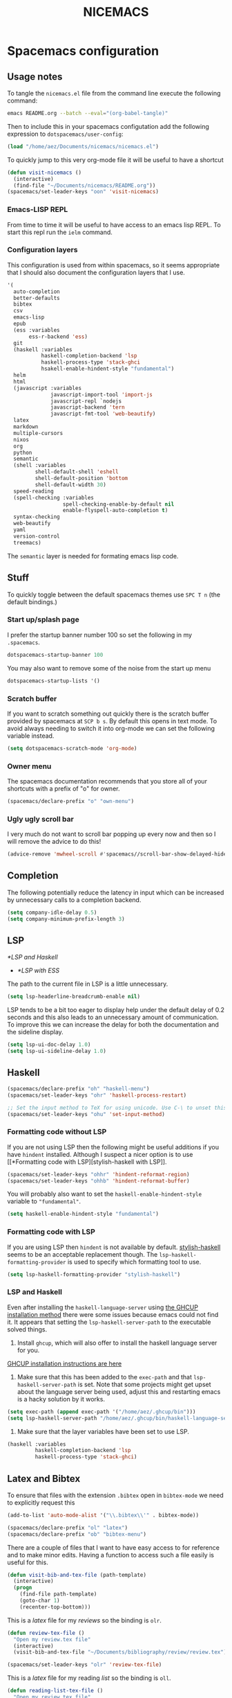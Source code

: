 #+title: NICEMACS
#+OPTIONS: toc:nil
#+OPTIONS: num:nil
#+HTML_HEAD: <link id="stylesheet" rel="stylesheet" type="text/css" href="../../css/stylesheet-dark.css" />

[[./resources/nicemacs-logo.png]]

* Spacemacs configuration

** Usage notes
   
To tangle the =nicemacs.el= file from the command line execute the following
command:

#+begin_src sh
emacs README.org --batch --eval="(org-babel-tangle)"
#+end_src

Then to include this in your spacemacs configutation add the following
expression to =dotspacemacs/user-config=:

#+begin_src emacs-lisp
(load "/home/aez/Documents/nicemacs/nicemacs.el")
#+end_src

To quickly jump to this very org-mode file it will be useful to have a shortcut

#+BEGIN_SRC emacs-lisp :tangle nicemacs.el
(defun visit-nicemacs ()
  (interactive)
  (find-file "~/Documents/nicemacs/README.org"))
(spacemacs/set-leader-keys "oon" 'visit-nicemacs)
#+END_SRC

*** Emacs-LISP REPL

From time to time it will be useful to have access to an emacs lisp REPL. To
start this repl run the =ielm= command.

*** Configuration layers

This configuration is used from within spacemacs, so it seems appropriate that I
should also document the configuration layers that I use.

#+begin_src emacs-lisp
   '(
     auto-completion
     better-defaults
     bibtex
     csv
     emacs-lisp
     epub
     (ess :variables
          ess-r-backend 'ess)
     git
     (haskell :variables
              haskell-completion-backend 'lsp
              haskell-process-type 'stack-ghci
              hsakell-enable-hindent-style "fundamental")
     helm
     html
     (javascript :variables
                 javascript-import-tool 'import-js
                 javascript-repl `nodejs
                 javascript-backend 'tern
                 javascript-fmt-tool 'web-beautify)
     latex
     markdown
     multiple-cursors
     nixos
     org
     python
     semantic
     (shell :variables
            shell-default-shell 'eshell
            shell-default-position 'bottom
            shell-default-width 30)
     speed-reading
     (spell-checking :variables
                     spell-checking-enable-by-default nil
                     enable-flyspell-auto-completion t)
     syntax-checking
     web-beautify
     yaml
     version-control
     treemacs)
#+end_src

The =semantic= layer is needed for formating emacs lisp code.

** Stuff

To quickly toggle between the default spacemacs themes use =SPC T n= (the
default bindings.)

*** Start up/splash page

I prefer the startup banner number 100 so set the following in my =.spacemacs=.

#+begin_src emacs-lisp
dotspacemacs-startup-banner 100
#+end_src

You may also want to remove some of the noise from the start up menu

#+begin_src emacs-lisp
dotspacemacs-startup-lists '()
#+end_src

*** Scratch buffer

If you want to scratch something out quickly there is the scratch buffer
provided by spacemacs at =SCP b s=. By default this opens in text mode. To avoid
always needing to switch it into org-mode we can set the following variable
instead.

#+begin_src emacs-lisp :tangle nicemacs.el
(setq dotspacemacs-scratch-mode 'org-mode)
#+end_src

*** Owner menu

The spacemacs documentation recommends that you store all of your shortcuts with
a prefix of "o" for owner.

#+begin_src emacs-lisp :tangle nicemacs.el
(spacemacs/declare-prefix "o" "own-menu")
#+end_src

*** Ugly ugly scroll bar

I very much do not want to scroll bar popping up every now and then so I will
remove the advice to do this!

#+begin_src emacs-lisp :tangle nicemacs.el
(advice-remove 'mwheel-scroll #'spacemacs//scroll-bar-show-delayed-hide)
#+end_src

** Completion

The following potentially reduce the latency in input which can be increased by
unnecessary calls to a completion backend.

#+begin_src emacs-lisp :tangle nicemacs.el
(setq company-idle-delay 0.5)
(setq company-minimum-prefix-length 3)
#+end_src

** LSP

[[*LSP and Haskell]]

- [[*LSP with ESS]]
  
The path to the current file in LSP is a little unnecessary.

#+begin_src emacs-lisp :tangle nicemacs.el
(setq lsp-headerline-breadcrumb-enable nil)
#+end_src

LSP tends to be a bit too eager to display help under the default delay of 0.2
seconds and this also leads to an unnecessary amount of communication. To
improve this we can increase the delay for both the documentation and the
sideline display.

#+begin_src emacs-lisp :tangle nicemacs.el
(setq lsp-ui-doc-delay 1.0)
(setq lsp-ui-sideline-delay 1.0)
#+end_src

** Haskell 

#+begin_src emacs-lisp :tangle nicemacs.el
(spacemacs/declare-prefix "oh" "haskell-menu")
(spacemacs/set-leader-keys "ohr" 'haskell-process-restart)

;; Set the input method to TeX for using unicode. Use C-\ to unset this.
(spacemacs/set-leader-keys "ohu" 'set-input-method)
#+end_src

*** Formatting code without LSP

If you are not using LSP then the following might be useful additions if you
have =hindent= installed. Although I suspect a nicer option is to use [[*Formatting code with
 LSP][stylish-haskell with LSP]].

#+begin_src emacs-lisp
(spacemacs/set-leader-keys "ohhr" 'hindent-reformat-region)
(spacemacs/set-leader-keys "ohhb" 'hindent-reformat-buffer)
#+end_src

You will probably also want to set the =haskell-enable-hindent-style= variable
to ="fundamental"=.

#+begin_src emacs-lisp
(setq haskell-enable-hindent-style "fundamental")
#+end_src

*** Formatting code with LSP

If you are using LSP then =hindent= is not available by default. [[https://github.com/haskell/stylish-haskell][stylish-haskell]]
seems to be an acceptable replacement though. The
=lsp-haskell-formatting-provider= is used to specify which formatting tool to
use.

#+begin_src emacs-lisp :tangle nicemacs.el
(setq lsp-haskell-formatting-provider "stylish-haskell")
#+end_src

*** LSP and Haskell

Even after installing the =haskell-language-server= using [[https://github.com/haskell/haskell-language-server#installation][the GHCUP installation
method]] there were some issues because emacs could not find it. It appears that
setting the =lsp-haskell-server-path= to the executable solved things.

1. Install =ghcup=, which will also offer to install the haskell language server
   for you.
   
[[https://github.com/haskell/haskell-language-server#installation][GHCUP installation instructions are here]]

2. Make sure that this has been added to the =exec-path= and that
   =lsp-haskell-server-path= is set. Note that some projects might get upset
   about the language server being used, adjust this and restarting emacs is a
   hacky solution by it works.
   
#+begin_src emacs-lisp :tangle nicemacs.el
(setq exec-path (append exec-path '("/home/aez/.ghcup/bin")))
(setq lsp-haskell-server-path "/home/aez/.ghcup/bin/haskell-language-server-8.10.4")
#+end_src

3. Make sure that the layer variables have been set to use LSP.
 
#+begin_src emacs-lisp 
     (haskell :variables
              haskell-completion-backend 'lsp
              haskell-process-type 'stack-ghci)
#+end_src

** Latex and Bibtex

To ensure that files with the extension =.bibtex= open in =bibtex-mode= we need
to explicitly request this

#+begin_src emacs-lisp :tangle nicemacs.el
(add-to-list 'auto-mode-alist '("\\.bibtex\\'" . bibtex-mode))
#+end_src

#+begin_src emacs-lisp :tangle nicemacs.el
(spacemacs/declare-prefix "ol" "latex")
(spacemacs/declare-prefix "ob" "bibtex-menu")
#+end_src

There are a couple of files that I want to have easy access to for reference and
to make minor edits. Having a function to access such a file easily is useful
for this.

#+begin_src emacs-lisp :tangle nicemacs.el
(defun visit-bib-and-tex-file (path-template)
  (interactive)
  (progn
    (find-file path-template)
    (goto-char 1)
    (recenter-top-bottom)))
#+end_src

This is a /latex/ file for my /reviews/ so the binding is =olr=.
 
#+begin_src emacs-lisp :tangle nicemacs.el
(defun review-tex-file ()
  "Open my review.tex file"
  (interactive)
  (visit-bib-and-tex-file "~/Documents/bibliography/review/review.tex"))

(spacemacs/set-leader-keys "olr" 'review-tex-file)
#+end_src

This is a /latex/ file for my reading /list/ so the binding is =oll=.

#+begin_src emacs-lisp :tangle nicemacs.el
(defun reading-list-tex-file ()
  "Open my review.tex file"
  (interactive)
  (visit-bib-and-tex-file "~/Documents/bibliography/review/reading-list.tex"))

(spacemacs/set-leader-keys "oll" 'reading-list-tex-file)
#+end_src

This is a /bibtex/ file for my /references/ so the binding is =obr=.

#+begin_src emacs-lisp :tangle nicemacs.el
(defun references-bib-file ()
  "Opens my bibtex references."
  (interactive)
  (visit-bib-and-tex-file "~/Documents/bibliography/references.bib"))

(spacemacs/set-leader-keys "obr" 'references-bib-file)
#+end_src

#+begin_src emacs-lisp :tangle nicemacs.el
(defun last-bib ()
  "Opens the most recent bibtex file in the Downloads directory
in a new buffer. If there is no such file then a message is
given to indicate this."
  (interactive)
  (let* ((bib-files (directory-files-and-attributes "~/Downloads" t ".*bib" "ctime"))
         (path-and-time (lambda (x) (list (first x) (eighth x))))
         (time-order (lambda (a b) (time-less-p (second b) (second a))))
         (most-recent (lambda (files) (car (car (sort (mapcar path-and-time files) time-order))))))
    (if (not (null bib-files))
        (find-file (funcall most-recent bib-files))
      (message "No bib files found in ~/Downloads/"))))
#+end_src

Bibtex requires that capital letters in the title be surrounded by braces to
ensure that they are capitalised correctly. The following function is a way to
quickly add these braces to long titles. Just hightlight the relevant text and
run the function.

#+begin_src emacs-lisp :tangle nicemacs.el
(defun bibtex-braces ()
  "Wrap upper case letters with brackets for bibtex titles."
  (interactive)
  (evil-ex "'<,'>s/\\([A-Z]+\\)/\\{\\1\\}/g"))
#+end_src

Some places seem reluctant to provide a bibtex file for a citation, but they all
seem to have RIS files available for download. There are tools to convert
between them. The =bibtex-ris2bib= function looks up the most recent RIS file in
your downloads directory and then converts that to a BIB file. You can then open
this file using the =last-bib= function from above.

#+begin_src emacs-lisp :tangle nicemacs.el
(defun bibtex-ris2bib ()
  "Convert the most recent RIS file in my downloads to a BIB
file. TODO Add error message if there are no RIS files."
  (interactive "*")
  (let* ((all-ris-files (directory-files "~/Downloads" 1 ".*ris"))
         (modification-time (lambda (fp)
                              (list (time-convert (file-attribute-modification-time (file-attributes fp))
                                                  'integer)
                                    fp)))
         (ris-filepath (nth 1
                            (car (sort (mapcar modification-time all-ris-files)
                                       (lambda (x y)
                                         (> (car x) (car y)))))))
         (target-bib "/home/aez/Downloads/new.bib")
         (ris2xml-command (format "ris2xml %s | xml2bib > %s" ris-filepath
                                  target-bib)))
    (shell-command ris2xml-command)))
#+end_src

Now we need some sensible key-bindings for this functionality. The following aim
to follow the naming used for the functionality because this is easier to
remember. *Owner* *Bibtex* *X* where

- *B* for /braces/ around upper case characters,
- *C* for /convert/ between RIS and bibtex,
- *F* for /format/ the current buffer,
- *L* for /last/ bibtex file in =Downloads= and
  
#+begin_src emacs-lisp :tangle nicemacs.el
(spacemacs/set-leader-keys "obl" 'last-bib)
(spacemacs/set-leader-keys "obf" 'bibtex-reformat)
(spacemacs/set-leader-keys "obb" 'bibtex-braces)
(spacemacs/set-leader-keys "obc" 'bibtex-ris2bib)
#+end_src

I often want to be able to open my reading notes quickly so it would be useful
to have a function to do that. This will be bound to =olp= because it is opening
/the/ PDF.

#+begin_src emacs-lisp :tangle nicemacs.el
(defun nicemacs-open-review-pdf ()
  "Open PDF of reading notes in evince."
  (interactive)
  (let ((pdf-viewer "evince")
        (review-path "/home/aez/Documents/bibliography/review/review.pdf"))
    (shell-command (concat pdf-viewer " " review-path " &"))))

(spacemacs/set-leader-keys "olp" 'nicemacs-open-review-pdf)
#+end_src

I have a page of tricky to spell words but it is usually easier to jump to the
browser and check it that way which is a little silly. Instead the following
binding will make it simple to jump to that page.

#+begin_src emacs-lisp :tangle nicemacs.el
(defun nicemacs-open-spelling ()
  "Open notes page on spelling and grammar."
  (interactive)
  (let ((page-path "/home/aez/public-site/org/misc/spelling.org"))
    (find-file page-path)))

(spacemacs/set-leader-keys "ols" 'nicemacs-open-spelling)
#+end_src

If you want a word count there is the =count-words= function. This is used so
infrequently though that it is not really worth adding a binding for it. By
default it counts the words in the current buffer, but if you have selected a
region of text it will count the words and characters there.

** Org-mode

Bindings for org-mode functionality start with =o o= for "owner org".

#+begin_src emacs-lisp :tangle nicemacs.el
(spacemacs/declare-prefix "oo" "org-menu")
#+end_src

for toggle style functions we will have a submenu.

#+begin_src emacs-lisp :tangle nicemacs.el
(spacemacs/declare-prefix "oot" "org-toggle-menu")
#+end_src

*** Writing prose

The =writeroom-mode= provides a clean setup for writing prose. It centres the
text and removes visual distractions. The following little function sets up a
toggle to turn this on and off. There is a variable =writeroom-width= to specify
how wide the display should be.

#+begin_src emacs-lisp :tangle nicemacs.el
(require 'writeroom-mode)

(defvar writeroom-active t "variable to say if writeroom is active")

(defun toggle-writeroom ()
  "Toggle the writeroom-mode on the current buffer."
  (interactive)
  (if writeroom-active
      (writeroom--enable)
    (writeroom--disable))
  (setq writeroom-active (not writeroom-active))
  )

(spacemacs/set-leader-keys "ootw" 'toggle-writeroom)
#+end_src

*** Literate programming

The =org-babel-tangle= function will tangle the current org-mode file. This is
bound to =SPC m b t=. You can tangle to multiple files by adding multiple
=:tangle= variables to the source environment.

*** Notebook programming

To use org-mode as a notebook, you need to have the corresponding language
included in =org-babel-load-languages=.

#+begin_src emacs-lisp :tangle nicemacs.el
 (org-babel-do-load-languages
 'org-babel-load-languages
 '((maxima . t)))
#+end_src

- There is an example of using org-mode for Maxima notebooks [[https://www.orgmode.org/worg/org-contrib/babel/languages/ob-doc-maxima.html][here]].

*** Nicemacs journal

I want a directory just for my journal which potentially will vary between
machines so a variable to describe where they live is useful. To make it clear
that these are my variables and functions I will try to maintain =nicemacs-=
prefixes. We will also define some decent settings here.

#+begin_src emacs-lisp :tangle nicemacs.el
(defvar nicemacs-journal-directory "" "The directory for nicemacs journal files.")
(setq nicemacs-journal-directory "~/Documents/journal")

(setq org-agenda-start-day "-5d")
(setq org-agenda-span 30)
(setq org-agenda-start-on-weekday nil)
#+end_src

I need a way to talk about what the particular journal file is on any given
date. Updating the file about monthly seems sensible, so the filenames can
follow the pattern =journal-YYYY-MM=. *NOTE* that this function will set the
agenda file to the correct value whenever it is called and that the
=org-agenda-files= variable needs to be bound to a /list/ or files rather than
the name of a single file, otherwise it will interpret that single file as a
list of files to use.

#+begin_src emacs-lisp :tangle nicemacs.el
  (defun nicemacs-journal-filepath ()
    "The filepath of the current journal file."
    (interactive)
    (let* ((filepath-template (concat nicemacs-journal-directory "/journal-%s.org"))
           (time-string (format-time-string "%Y-%m"))
           (agenda-file (format filepath-template time-string)))
      (setq org-agenda-files (list agenda-file))
      agenda-file))

  (defun nicemacs-journal-previous-filepath ()
    "The filepath of the /previous/ journal file."
    (interactive)
    (let* ((filepath-template (concat nicemacs-journal-directory "/journal-%s.org"))
           (seconds-in-week (* 7 (* 24 (* 60 (* 60 1)))))
           (time-string (format-time-string "%Y-%m" (time-subtract (current-time) seconds-in-week)))
           (agenda-file (format filepath-template time-string)))
      agenda-file))
#+end_src

I want functions to quickly visit our current journal file and to visit the
current agenda because this is something I do several times a day. If the
journal file does not exist then we just need to copy over the previous one. To
do this we look for one with a date from a week ago.

#+begin_src emacs-lisp :tangle nicemacs.el
(defun nicemacs-visit-journal ()
  "Opens the current journal file. If it does not yet exist it
makes a copy of the one from one week ago."
  (interactive)
  (let* ((current-journal-file (nicemacs-journal-filepath))
        (previous-journal-file (nicemacs-journal-previous-filepath)))
    (if (not (file-exists-p current-journal-file))
        (progn
          (message "creating new journal file")
          (copy-file previous-journal-file current-journal-file))
      (message "opening journal file"))
          (find-file current-journal-file)
          (goto-char 1)
          (recenter-top-bottom)))

(defun nicemacs-visit-agenda ()
  "Opens the agenda after checking it has been set correctly."
  (interactive)
  (let ((agenda-file (nicemacs-journal-filepath)))
    (org-agenda-list)))
#+end_src

To make it easy to access these we will bind them to come convenient keys.

#+begin_src emacs-lisp :tangle nicemacs.el
(spacemacs/set-leader-keys "ooj" 'nicemacs-visit-journal)
(spacemacs/set-leader-keys "ooa" 'nicemacs-visit-agenda)
(spacemacs/set-leader-keys "oos" 'org-schedule)
#+end_src

*** Website

Set up for publishing my website, note that this will write the output directly
to the github repository for the site.

#+begin_src emacs-lisp :tangle nicemacs.el
(require 'ox-publish)

(setq org-publish-project-alist
      '(
        ("org-notes"
         :base-directory "~/public-site/org/"
         :base-extension "org"
         :publishing-directory "~/aezarebski.github.io/"
         :recursive t
         :publishing-function org-html-publish-to-html
         :headline-levels 4
         :auto-preamble t
         )
        ("org-static"
         :base-directory "~/public-site/org/"
         :base-extension "css\\|js\\|png\\|jpg\\|gif\\|pdf\\|mp3\\|ogg\\|swf\\|txt\\|cur\\|svg\\|csv\\|html\\|json\\|webp"
         :publishing-directory "~/aezarebski.github.io/"
         :recursive t
         :publishing-function org-publish-attachment
         )
        ("org-nicemacs"
         :base-directory "~/Documents/nicemacs/"
         :base-extension "org"
         :publishing-directory "~/aezarebski.github.io/misc/nicemacs/"
         :recursive ()
         :publishing-function org-html-publish-to-html
         )
        ("org" :components ("org-notes" "org-static" "org-nicemacs"))
        ))
#+end_src

The following function simplifies the process of compiling the site and
commiting it to github so it goes live. To enable this page to be copied to a
file with a more sensible name and to have easier access to the logo there are
some additional commands.

#+begin_src emacs-lisp :tangle nicemacs.el
(defun publish-my-site ()
  "Publish site and open version control for the published site."
  (interactive)
  (org-publish "org")
  (let ((readme "~/aezarebski.github.io/misc/nicemacs/README.html")
        (index "~/aezarebski.github.io/misc/nicemacs/index.html"))
    (if (file-exists-p readme)
        (copy-file readme index t)))
  (copy-file "~/Documents/nicemacs/resources/nicemacs-logo.png"
             "~/aezarebski.github.io/misc/nicemacs/resources/nicemacs-logo.png"
             t)
  (magit-status "~/aezarebski.github.io"))

(spacemacs/set-leader-keys "oop" 'publish-my-site)
#+end_src

The following function is useful for going to the root of my notes site which is
a sensible starting point for looking up material without the browser.

#+begin_src emacs-lisp :tangle nicemacs.el
(defun visit-my-site-index ()
  (interactive)
  (find-file "~/public-site/org/index.org"))
(spacemacs/set-leader-keys "oov" 'visit-my-site-index)
#+end_src

I used to have some commands for inserting tables and source code blocks into
org-mode files, but this functionality (and more) is all provided by
=yasnippet=. Just run =SPC i s= and it will start a search for the relevant
snippet: "source" and "table" are in there for example.

As of org-mode version about 9.3 the default behaviour appears to be that new
lines will be indented to the level of the current header. I would prefer that
new lines of text start at the start of the line. This can be achieved by
setting =org-adapt-indentation= to =nil=.

#+BEGIN_SRC emacs-lisp :tangle nicemacs.el
(setq org-adapt-indentation nil) 
#+END_SRC

*** Miscellaneous

#+begin_src emacs-lisp :tangle nicemacs.el
;; open the export menu
(spacemacs/set-leader-keys "ooe" 'org-export-dispatch)

;; Make sure org files open with lines truncated
(add-hook 'org-mode-hook 'spacemacs/toggle-truncate-lines-on)
#+end_src

*** Inline Latex and image display

Orgmode can display images inline, however it is useful to be able to toggle
this feature occassionally, particularly if there are large images which take up
too much space. There is a function =org-toggle-inline-images= which does this.

#+begin_src emacs-lisp :tangle nicemacs.el
(spacemacs/set-leader-keys "ooi" 'org-toggle-inline-images)
#+end_src

The =org-latex-preview= function will show a preview of the latex fragment under
the mark. Running the command a second time will revert to the plain text.

#+begin_src emacs-lisp :tangle nicemacs.el
(spacemacs/set-leader-keys "ool" 'org-latex-preview)
#+end_src

You can try it in the following expressions \(\alpha\)

\[
\frac{a}{b}
\]

*** Hyperlinking in org-mode

By default, when you follow a link it will open in a new window in the current
frame. To follow links in the same window, you need to adjust the
=org-link-frame-setup= variable[fn:1].

#+begin_src emacs-lisp :tangle nicemacs.el
(require 'ol)

(add-to-list 'org-link-frame-setup '(file . find-file))
#+end_src

We know that we need to =(require 'ol)= here by looking at the end of the file
in which =org-link-frame-setup= is defined and seeing what it "provides" at the
end.

** Shells

To make =eshell= the default shell in spacemacs add the following to the
=dotspacemacs-configuration-layers=. The position and width might need a bit of
tweaking to get something you like, but it is pretty easy to adjust the window
set up anyway.

#+BEGIN_SRC emacs-lisp
     (shell :variables
            shell-default-shell 'eshell
            shell-default-position 'bottom
            shell-default-height 10)
#+END_SRC

Sometimes it is nice to be able to quickly open a larger terminal window, the
following does this. The mnemonic here is that we are using the bigger quote
mark so it opens the bigger terminal window.

#+begin_src emacs-lisp :tangle nicemacs.el
(defun pop-shell-far-right ()
  (interactive)
  (spacemacs/default-pop-shell)
  (evil-window-move-far-right))

(spacemacs/set-leader-keys "\"" 'pop-shell-far-right)
#+end_src

It is useful to have a prefix for more involved shell related commands

#+begin_src emacs-lisp :tangle nicemacs.el
(spacemacs/declare-prefix "os" "sheila-menu")
#+end_src

The following is for searching the shell history, but I rarely use it.

#+begin_src emacs-lisp :tangle nicemacs.el
(spacemacs/set-leader-keys "osh" 'helm-eshell-history)
#+end_src

Sometimes it is useful to just be able to open a regular bash shell. The
following binding helps with this.

#+begin_src emacs-lisp :tangle nicemacs.el
(spacemacs/set-leader-keys "osb" 'shell)
#+end_src

It is useful to be able to look at what aliases are currently defined for
eshell. The following function visits this file. Although the preferred way to
edit the aliases in the eshell is using the definitions below!

#+BEGIN_SRC emacs-lisp :tangle nicemacs.el
  (defun eshell-aliases ()
    "Visit the file containing the eshell aliases."
    (interactive)
    (find-file-other-window eshell-aliases-file))

(spacemacs/set-leader-keys "osa" 'eshell-aliases)
#+END_SRC

If you want to create an alias in the eshell the following examples of a command
to run in the shell will achieve this.

#+begin_src 
alias cdk cd ..
alias ff find-file $1
#+end_src

It is useful to be able to have these specified in code though in case the alias
file gets lost during an upgrade. The following expressions set up some useful
aliases to have in the shell.

#+BEGIN_SRC emacs-lisp :tangle nicemacs.el
(require 'em-alias)
(eshell/alias "cdk" "cd ..")
(eshell/alias "cdkk" "cd ../..")
(eshell/alias "cdkkk" "cd ../../..")
(eshell/alias "ff" "find-file $1")
#+END_SRC

Because no one has time for typing capital letters we will set the completion
variable in the shell to ignore case during tab completion.

#+BEGIN_SRC emacs-lisp :tangle nicemacs.el
(setq eshell-cmpl-ignore-case t)
#+END_SRC

The value of =exec-path= is the list of locations that emacs will look for
executables on. The =executable-find= function plays the role of =which= for
emacs. We need to add =~/.local/bin= so that it knows where to find haskell
executables and the =.nvm= path is so that it knows where to find javascript
programs that have been installed from npm.

#+BEGIN_SRC emacs-lisp :tangle nicemacs.el
(setq exec-path (append exec-path '("/home/aez/.local/bin")))
(setq exec-path (append exec-path '("/home/aez/.nvm/versions/node/v14.6.0/bin")))
#+END_SRC

** Emacs Speaks Statistics

There are some useful materials about ESS which I have contributed to in the [[https://ess-intro.github.io/][ESS
intro]].

#+begin_src emacs-lisp :tangle nicemacs.el
  (setq spacemacs/ess-config
        '(progn
           ;; Follow Hadley Wickham's R style guide
           (setq ess-first-continued-statement-offset 2
                 ess-continued-statement-offset 0
                 ess-expression-offset 2
                 ess-nuke-trailing-whitespace-p t
                 ess-default-style 'DEFAULT)
           (when ess-disable-underscore-assign
             (setq ess-smart-S-assign-key nil))

           ;; (define-key ess-doc-map "h" 'ess-display-help-on-object)
           ;; (define-key ess-doc-map "p" 'ess-R-dv-pprint)
           ;; (define-key ess-doc-map "t" 'ess-R-dv-ctable)
           (dolist (mode '(ess-r-mode ess-mode)))))

  ;; make documentation open in a useful mode in ess
  (evil-set-initial-state 'ess-r-help-mode 'motion)
#+end_src

*** LSP with ESS

Spacemacs provides good keybindings out of the box, and after setting up LSP
there is very little need to do any additional configuration for a nice R
experience. You just need to remember to install =languageserver= from CRAN.

*HOWEVER* I have found it laggy so if you want to disable this and use a
different backend adjust your layer config with the following

#+begin_src emacs-lisp
     (ess :variables
          ess-r-backend 'ess)
#+end_src

*** TODO Fix the buffer display settings so that help covers the REPL

The following might be useful as a starting point for this

#+begin_src emacs-lisp
(info "(ess) Controlling buffer display")
#+end_src

*** Setting up =lintr= for static analysis

#+begin_src emacs-lisp :tangle nicemacs.el
  (setq ess-use-flymake nil)
  (use-package flycheck
    :ensure t
    :init
    (global-flycheck-mode t))
#+end_src

** Version control via magit

The following setting makes magit use the full frame when visiting the status.

#+begin_src emacs-lisp :tangle nicemacs.el
(setq magit-display-buffer-function 'magit-display-buffer-fullframe-status-v1)
#+end_src

There are a few projects where the same commit message use used often. It would
be nice to have a macro to fill this in each time for me. Since this is working
with commits I will use the prefix "c" followed by an indicator of the appropriate
commit message to use.

#+begin_src emacs-lisp :tangle nicemacs.el
(spacemacs/declare-prefix "oc" "commits-menu")
#+end_src

Apparently, this is [[https://xkcd.com/1205/][worth the time...]] After staging the
necessary files use =SPC o c j= for /journal/.

#+begin_src emacs-lisp :tangle nicemacs.el
(defun journal-commit-function ()
  "Create a commit and insert a string describing a generic
commit to my journal file. This should be fun from the magit
buffer"
  (interactive)
  (let* ((date-string (downcase (format-time-string "%A %l:%M %p")))
         (edit-string (format "-mupdate tasklist %s"  date-string)))
    (magit-commit-create `("--edit", edit-string))))

(spacemacs/set-leader-keys "ocj" 'journal-commit-function)
#+end_src

**** TODO This should really finish the commit and push it as well!

**** TODO There is a lot of duplicated code here! This should be refactored.

And when updating my /web/ page use =SPC o c w=.

#+begin_src emacs-lisp :tangle nicemacs.el
(defun website-commit-function ()
  (interactive)
  (let* ((date-string (downcase (format-time-string "%A %l:%M %p")))
         (edit-string (format "-mupdate website %s"  date-string)))
    (magit-commit-create `("--edit", edit-string))))

(spacemacs/set-leader-keys "ocw" 'website-commit-function)
#+end_src

And when we are updating the reading list it is always the same...

#+begin_src emacs-lisp :tangle nicemacs.el
(defun review-commit-function ()
  (interactive)
  (let* ((date-string (downcase (format-time-string "%A %l:%M %p")))
         (edit-string (format "-mupdate reading list %s"  date-string)))
    (magit-commit-create `("--edit", edit-string))))

(spacemacs/set-leader-keys "ocr" 'review-commit-function)
#+end_src

** File and buffer manipulation

#+begin_src emacs-lisp :tangle nicemacs.el
(defun kill-all-other-buffers ()
  "Kill all the buffers other than the current one."
  (interactive)
  (mapc 'kill-buffer (delq (current-buffer) (buffer-list))))

;; Define a short cut to close all windows except the current one without killing
;; their buffers.
(spacemacs/set-leader-keys "wD" 'spacemacs/window-manipulation-transient-state/delete-other-windows)

;; Define a short cut for C-g which is a little awkward.
(spacemacs/set-leader-keys "og" 'keyboard-quit)

;; Define a short cut for following files
(spacemacs/declare-prefix "of" "file-stuff")
(spacemacs/set-leader-keys "off" 'find-file-at-point)
(spacemacs/set-leader-keys "ofp" 'helm-projectile-find-file)
#+end_src

*** Ibuffer

The Ibuffer menu provides a more featureful dired-like menu for buffers.

#+begin_src emacs-lisp :tangle nicemacs.el
(spacemacs/set-leader-keys "ofb" 'ibuffer)
;; Open Ibuffer in the motion state rather than as the default emacs mode.
(evil-set-initial-state 'ibuffer-mode 'motion)
#+end_src

The navigation mode for ibuffer needs to be adjusted to work nicely with vim
keybindings.

*** Misc

Sometimes it is useful to get the directory of the file shown in a buffer. This
is bound to =SPC o f d= for owner-files-directory.

#+begin_src emacs-lisp :tangle nicemacs.el
(defun message-working-directory ()
  "Print the directory of the current buffer."
  (interactive)
  (message default-directory))

(spacemacs/set-leader-keys "ofd" 'message-working-directory)
#+end_src

** Unicode and Greek letters

To insert a unicode character based on its name use =C-x 8 RET=. Since typically
this is just the Greek letters we can define the following function to make this
easier.

#+begin_src emacs-lisp :tangle nicemacs.el
(defun insert-greek (case-name letter-name)
  (interactive)
  (if
      (equal case-name "small")
      (insert (char-from-name (format "GREEK SMALL LETTER %s" (upcase letter-name))))
      (insert (char-from-name (format "GREEK CAPITAL LETTER %s" (upcase letter-name))))))
#+end_src

Then we can add key bindings for this =SPC o u <l>= to insert the Greek letter.

*** TODO Work out how to abstract this with a macro.

#+begin_src emacs-lisp :tangle nicemacs.el
(spacemacs/declare-prefix "ou" "unicode-stuff")

(defun insert-greek-small-alpha ()
  (interactive)
  (insert-greek "small" "alpha"))
(defun insert-greek-capital-alpha ()
  (interactive)
  (insert-greek "capital" "alpha"))
(spacemacs/set-leader-keys "oua" 'insert-greek-small-alpha)
(spacemacs/set-leader-keys "ouA" 'insert-greek-capital-alpha)

(defun insert-greek-small-beta ()
  (interactive)
  (insert-greek "small" "beta"))
(defun insert-greek-capital-beta ()
  (interactive)
  (insert-greek "capital" "beta"))
(spacemacs/set-leader-keys "oub" 'insert-greek-small-beta)
(spacemacs/set-leader-keys "ouB" 'insert-greek-capital-beta)

(defun insert-greek-small-gamma ()
  (interactive)
  (insert-greek "small" "gamma"))
(defun insert-greek-capital-gamma ()
  (interactive)
  (insert-greek "capital" "gamma"))
(spacemacs/set-leader-keys "oug" 'insert-greek-small-gamma)
(spacemacs/set-leader-keys "ouG" 'insert-greek-capital-gamma)

(defun insert-greek-small-delta ()
  (interactive)
  (insert-greek "small" "delta"))
(defun insert-greek-capital-delta ()
  (interactive)
  (insert-greek "capital" "delta"))
(spacemacs/set-leader-keys "oud" 'insert-greek-small-delta)
(spacemacs/set-leader-keys "ouD" 'insert-greek-capital-delta)

(defun insert-greek-small-lambda ()
  (interactive)
  (insert-greek "small" "lambda"))
(defun insert-greek-capital-lambda ()
  (interactive)
  (insert-greek "capital" "lambda"))
(spacemacs/set-leader-keys "oul" 'insert-greek-small-lambda)
(spacemacs/set-leader-keys "ouL" 'insert-greek-capital-lambda)

(defun insert-greek-small-mu ()
  (interactive)
  (insert-greek "small" "mu"))
(defun insert-greek-capital-mu ()
  (interactive)
  (insert-greek "capital" "mu"))
(spacemacs/set-leader-keys "oum" 'insert-greek-small-mu)
(spacemacs/set-leader-keys "ouM" 'insert-greek-capital-mu)

(defun insert-greek-small-nu ()
  (interactive)
  (insert-greek "small" "nu"))
(defun insert-greek-capital-nu ()
  (interactive)
  (insert-greek "capital" "nu"))
(spacemacs/set-leader-keys "oun" 'insert-greek-small-nu)
(spacemacs/set-leader-keys "ouN" 'insert-greek-capital-nu)

(defun insert-greek-small-rho ()
  (interactive)
  (insert-greek "small" "rho"))
(defun insert-greek-capital-rho ()
  (interactive)
  (insert-greek "capital" "rho"))
(spacemacs/set-leader-keys "our" 'insert-greek-small-rho)
(spacemacs/set-leader-keys "ouR" 'insert-greek-capital-rho)

(defun insert-greek-small-psi ()
  (interactive)
  (insert-greek "small" "psi"))
(defun insert-greek-capital-psi ()
  (interactive)
  (insert-greek "capital" "psi"))
(spacemacs/set-leader-keys "oups" 'insert-greek-small-psi)

(defun insert-greek-small-omega ()
  (interactive)
  (insert-greek "small" "omega"))
(defun insert-greek-capital-omega ()
  (interactive)
  (insert-greek "capital" "omega"))
(spacemacs/set-leader-keys "ouo" 'insert-greek-small-omega)
#+end_src

* Yasnippet snippets

Snippets usually live in =~/.emacs.d/private/snippets= in a directory which is
named after the major mode for them to be used in. You need to
=yas-recompile-all= and =yas-reload-all= for any changes to the snippets to take
effect.

*WARNING!* Tangling this file will write the snippets to your private snippet
directory which is convenient for me but may not be desirable for everyone. It
is set this way so that I don't have to remember to copy the tangled files over
all the time. To generate the directories that the snippets will be tangled to
you can run the following.

The =files--ensure-directory= function will create these directories if they do
not already exist.

#+begin_src emacs-lisp :tangle nicemacs.el
(files--ensure-directory "~/.emacs.d/private/snippets/ess-r-mode")
(files--ensure-directory "~/.emacs.d/private/snippets/json-mode")
(files--ensure-directory "~/.emacs.d/private/snippets/web-mode")
(files--ensure-directory "~/.emacs.d/private/snippets/org-mode")
#+end_src

** Yasnippet configuration

I have started to get some weird warnings which [[https://github.com/syl20bnr/spacemacs/issues/12648][this issue]] suggests may be
something breaking in Emacs 27, but can be silenced with the following.

#+begin_src emacs-lisp :tangle nicemacs.el
(defvaralias
  'helm-c-yas-space-match-any-greedy
  'helm-yas-space-match-any-greedy
  "Temporary alias for Emacs27")
#+end_src

For some unknown reason, when I try to insert a snippet in the JSON mode I get
an error, "No JavaScript AST available". Things are working fine in other modes
so this might be something javascript specific, in which case, it is probably
easier just to call =yas-insert-snippet= directly when editing JSON.

** R 

The R snippets can be roughly devided into those that provide useful [[*Useful
package collections]] and those that provide [[*Useful programming snippets]]. Those
that provide packages have a key which starts with =rpack-= and those that
provide programming constructs start with =rhelp-=.

*** Useful package collections

A snippet to include the basic packages which are pretty safe to import by
default.

#+BEGIN_SRC snippet :tangle ~/.emacs.d/private/snippets/ess-r-mode/rpacks
# -*- mode: snippet -*-
# name: Standard R packages
# key: rpacks
# --
library(dplyr)
library(ggplot2)
library(magrittr)
library(purrr)
#+END_SRC

A snippet to include some extra packages that are often useful but probably
aren't needed enough to be imported by default.

#+BEGIN_SRC snippet :tangle ~/.emacs.d/private/snippets/ess-r-mode/rpacks-extra
# -*- mode: snippet -*-
# name: Extra R packages
# key: rpacks-extra
# --
library(jsonlite)
library(reshape2)
library(stringr)
library(whisker)  
#+END_SRC

A snippet to include packages that are useful when working with geographic data

#+BEGIN_SRC snippet :tangle ~/.emacs.d/private/snippets/ess-r-mode/rpacks-geo
# -*- mode: snippet -*-
# name: R packages for computational geography
# key: rpacks-geo
# --
library(countrycode)
library(sf)
#+END_SRC

A snippet to include packages that are useful for doing MCMC

#+BEGIN_SRC snippet :tangle ~/.emacs.d/private/snippets/ess-r-mode/rpacks-mcmc
# -*- mode: snippet -*-
# name: R packages for MCMC
# key: rpacks-mcmc
# --
library(mcmc)
library(coda)
#+END_SRC

*** Useful programming snippets

A snippet with sensible defaults for writing a data frame to CSV

#+BEGIN_SRC snippet :tangle ~/.emacs.d/private/snippets/ess-r-mode/rtable
# -*- mode: snippet -*-
# name: CSV output from R using write.table
# key: rhelp-table
# --

write.table(x = $1,
            file = $2,
            sep = ",",
            row.names = FALSE)

$0
#+END_SRC

A snippet to provide a main function which only runs when the script is called
from the command line and passes any command line arguments through.

#+BEGIN_SRC snippet :tangle ~/.emacs.d/private/snippets/ess-r-mode/rmain
# -*- mode: snippet -*-
# name: Main function for an R script to be used at the command line
# key: rhelp-main
# --

main <- function(args) {
  $0
}

if (!interactive()) {
  args <- commandArgs(trailingOnly = TRUE)
  main(args)
}
#+END_SRC

** Vega-Lite

The following files need to be moved into the correct snippet directory for your
configuration.

A snippet for a very simple scatter plot in vega-lite.

#+BEGIN_SRC snippet :tangle ~/.emacs.d/private/snippets/json-mode/vl-scatter-plot
# -*- mode: snippet -*-
# name: vega-lite scatter plot
# key: vl-scatter-plot
# --

{
    "$schema": "https://vega.github.io/schema/vega-lite/v4.json",
    "data": {
        "url": "$1"
    },
    "mark": "point",
    "encoding": {
        "x": {
            "field": "$2",
            "type": "quantitative"
        },
        "y": {
            "field": "$3",
            "type": "quantitative"
        }
    }
}
#+END_SRC

A snippet for a very simple histogram in vega-lite.

#+BEGIN_SRC snippet :tangle ~/.emacs.d/private/snippets/json-mode/vl-histogram
# -*- mode: snippet -*-
# name: vega-lite histogram
# key: vl-histogram
# --

{
    "$schema": "https://vega.github.io/schema/vega-lite/v4.json",
    "data": {
        "url": "$1"
    },
    "mark": "bar",
    "encoding": {
        "x": {
            "bin": true,
            "field": "$2"
        },
        "y": {
            "aggregate": "count"
        }
    }
}
#+END_SRC

** Org-mode

*** header

#+begin_src snippet :tangle ~/.emacs.d/private/snippets/org-mode/header.yasnippet
# -*- mode: snippet -*-
# name: header
# key: header
# --

#+header: 
#+end_src

*** name

#+begin_src snippet :tangle ~/.emacs.d/private/snippets/org-mode/name.yasnippet
# -*- mode: snippet -*-
# name: name
# key: name
# --

#+name: 
#+end_src

*** title

#+begin_src snippet :tangle ~/.emacs.d/private/snippets/org-mode/title.yasnippet
# -*- mode: snippet -*-
# name: title
# key: title
# --

#+title: 
#+end_src

Unfortunately it is very difficult to write a source block snippet in this
literate programming style, so you probably just want to do that manually.

* Maxima

I have written a [[file:./maxima/README.org][Maxima layer]] for working with maxima in spacemacs. To make use
of it, copy the directory =maxima= into =~/.emacs.d/private/= and add =maxima=
to the layers list. Unfortunately it breaks most of the time so do not use it
yet.

** TODO Work out how to write a bloody layer for this!!!

I just can't get a proper maxima layer set up so here is the basic functionality
stored in the owner menu.

#+BEGIN_SRC emacs-lisp :tangle blah-nicemacs.el
(load "/usr/share/emacs/site-lisp/maxima/maxima-font-lock.el")
(load "/usr/share/emacs/site-lisp/maxima/maxima.el")
(spacemacs/declare-prefix "om" "maxima-menu")
(spacemacs/set-leader-keys "omsb" 'maxima-send-buffer)
(spacemacs/set-leader-keys "omsr" 'maxima-send-region)
(spacemacs/set-leader-keys "omi" 'maxima-info)
#+END_SRC

We want files ending in =.mac= to open in maxima mode so we need to add this to
the =auto-mode-alist=.

#+begin_src emacs-lisp :tangle blah-nicemacs.el

   ;; (autoload 'maxima-mode "maxima" "Maxima mode" t)
   ;; (autoload 'maxima "maxima" "Maxima interaction" t)
   (add-to-list 'auto-mode-alist '("\\.mac\\'" . maxima-mode))
#+end_src

* Footnotes

[fn:1] The =add-to-list= function is used to add elements to the start of a
list, this should only be used in configuration code; use =push= to add elements
to a list in emacs-lisp.
